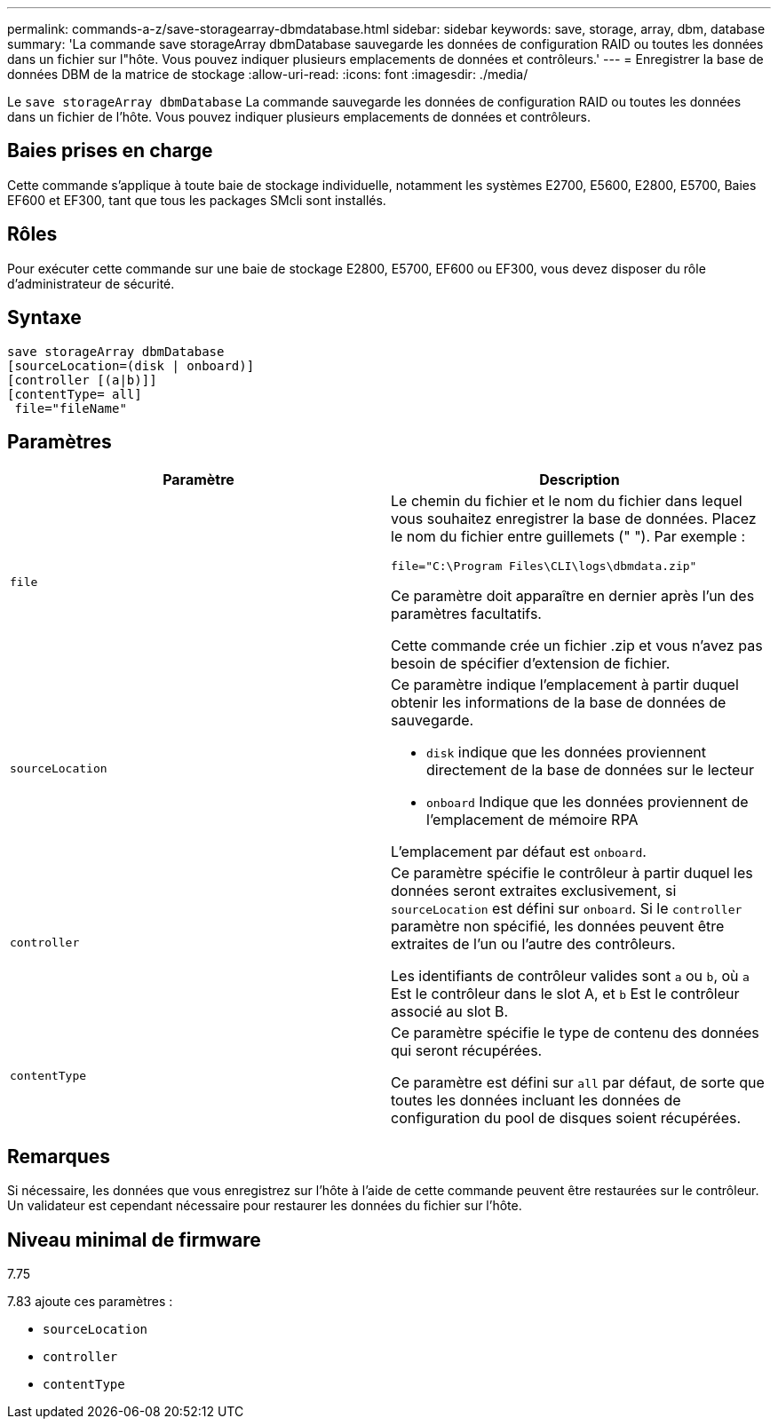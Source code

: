 ---
permalink: commands-a-z/save-storagearray-dbmdatabase.html 
sidebar: sidebar 
keywords: save, storage, array, dbm, database 
summary: 'La commande save storageArray dbmDatabase sauvegarde les données de configuration RAID ou toutes les données dans un fichier sur l"hôte. Vous pouvez indiquer plusieurs emplacements de données et contrôleurs.' 
---
= Enregistrer la base de données DBM de la matrice de stockage
:allow-uri-read: 
:icons: font
:imagesdir: ./media/


[role="lead"]
Le `save storageArray dbmDatabase` La commande sauvegarde les données de configuration RAID ou toutes les données dans un fichier de l'hôte. Vous pouvez indiquer plusieurs emplacements de données et contrôleurs.



== Baies prises en charge

Cette commande s'applique à toute baie de stockage individuelle, notamment les systèmes E2700, E5600, E2800, E5700, Baies EF600 et EF300, tant que tous les packages SMcli sont installés.



== Rôles

Pour exécuter cette commande sur une baie de stockage E2800, E5700, EF600 ou EF300, vous devez disposer du rôle d'administrateur de sécurité.



== Syntaxe

[listing]
----
save storageArray dbmDatabase
[sourceLocation=(disk | onboard)]
[controller [(a|b)]]
[contentType= all]
 file="fileName"
----


== Paramètres

[cols="2*"]
|===
| Paramètre | Description 


 a| 
`file`
 a| 
Le chemin du fichier et le nom du fichier dans lequel vous souhaitez enregistrer la base de données. Placez le nom du fichier entre guillemets (" "). Par exemple :

`file="C:\Program Files\CLI\logs\dbmdata.zip"`

Ce paramètre doit apparaître en dernier après l'un des paramètres facultatifs.

Cette commande crée un fichier .zip et vous n'avez pas besoin de spécifier d'extension de fichier.



 a| 
`sourceLocation`
 a| 
Ce paramètre indique l'emplacement à partir duquel obtenir les informations de la base de données de sauvegarde.

* `disk` indique que les données proviennent directement de la base de données sur le lecteur
* `onboard` Indique que les données proviennent de l'emplacement de mémoire RPA


L'emplacement par défaut est `onboard`.



 a| 
`controller`
 a| 
Ce paramètre spécifie le contrôleur à partir duquel les données seront extraites exclusivement, si `sourceLocation` est défini sur `onboard`. Si le `controller` paramètre non spécifié, les données peuvent être extraites de l'un ou l'autre des contrôleurs.

Les identifiants de contrôleur valides sont `a` ou `b`, où `a` Est le contrôleur dans le slot A, et `b` Est le contrôleur associé au slot B.



 a| 
`contentType`
 a| 
Ce paramètre spécifie le type de contenu des données qui seront récupérées.

Ce paramètre est défini sur `all` par défaut, de sorte que toutes les données incluant les données de configuration du pool de disques soient récupérées.

|===


== Remarques

Si nécessaire, les données que vous enregistrez sur l'hôte à l'aide de cette commande peuvent être restaurées sur le contrôleur. Un validateur est cependant nécessaire pour restaurer les données du fichier sur l'hôte.



== Niveau minimal de firmware

7.75

7.83 ajoute ces paramètres :

* `sourceLocation`
* `controller`
* `contentType`

